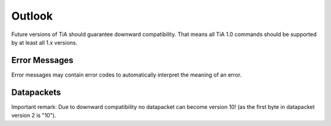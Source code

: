 Outlook
=======

Future versions of TiA should guarantee downward compatibility. That means all TiA 1.0 commands should be supported by at least
all 1.x versions.


Error Messages
--------------
Error messages may contain error codes to automatically interpret the meaning of an error.


Datapackets
-----------
Important remark: Due to downward compatibility no datapacket can become version 10! (as the first byte
in datapacket version 2 is "10").